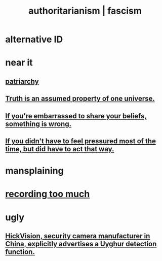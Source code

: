 :PROPERTIES:
:ID:       7af66981-1b1f-4861-81f1-5d9f0cbcb00f
:ROAM_ALIASES: fascism authoritarianism
:END:
#+title: authoritarianism | fascism
* alternative ID
:PROPERTIES:
:ID:       cc103b68-6b43-483f-88a7-e724fdf853b7
:END:
* near it
** [[https://github.com/JeffreyBenjaminBrown/public_notes_with_github-navigable_links/blob/master/power.org#patriarchy][patriarchy]]
** [[https://github.com/JeffreyBenjaminBrown/public_notes_with_github-navigable_links/blob/master/truth_is_an_assumed_property_of_one_universe.org][Truth is an assumed property of one universe.]]
** [[https://github.com/JeffreyBenjaminBrown/public_notes_with_github-navigable_links/blob/master/if_you_re_embarrassed_to_share_your_beliefs_something_is_wrong.org][If you're embarrassed to share your beliefs, something is wrong.]]
** [[https://github.com/JeffreyBenjaminBrown/public_notes_with_github-navigable_links/blob/master/if_you_didn_t_have_to_feel_pressured_most_of_the_time_but_did_have_to_act_that_way.org][If you didn't have to feel pressured most of the time, but did have to act that way.]]
* mansplaining
* [[https://github.com/JeffreyBenjaminBrown/public_notes_with_github-navigable_links/blob/master/errors.org#recording-too-much][recording too much]]
* ugly
** [[https://github.com/JeffreyBenjaminBrown/public_notes_with_github-navigable_links/blob/master/hickvision_security_camera_manufacturer_in_china_explicitly_advertises_a_uyghur_detection_function.org][HickVision, security camera manufacturer in China, explicitly advertises a Uyghur detection function.]]
